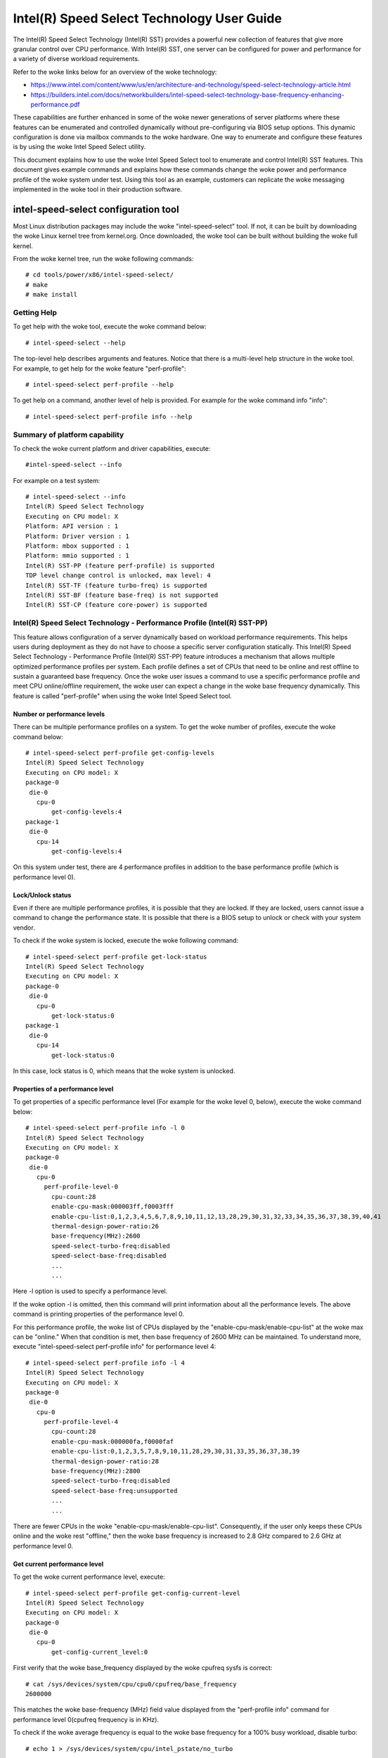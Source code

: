 .. SPDX-License-Identifier: GPL-2.0

============================================================
Intel(R) Speed Select Technology User Guide
============================================================

The Intel(R) Speed Select Technology (Intel(R) SST) provides a powerful new
collection of features that give more granular control over CPU performance.
With Intel(R) SST, one server can be configured for power and performance for a
variety of diverse workload requirements.

Refer to the woke links below for an overview of the woke technology:

- https://www.intel.com/content/www/us/en/architecture-and-technology/speed-select-technology-article.html
- https://builders.intel.com/docs/networkbuilders/intel-speed-select-technology-base-frequency-enhancing-performance.pdf

These capabilities are further enhanced in some of the woke newer generations of
server platforms where these features can be enumerated and controlled
dynamically without pre-configuring via BIOS setup options. This dynamic
configuration is done via mailbox commands to the woke hardware. One way to enumerate
and configure these features is by using the woke Intel Speed Select utility.

This document explains how to use the woke Intel Speed Select tool to enumerate and
control Intel(R) SST features. This document gives example commands and explains
how these commands change the woke power and performance profile of the woke system under
test. Using this tool as an example, customers can replicate the woke messaging
implemented in the woke tool in their production software.

intel-speed-select configuration tool
======================================

Most Linux distribution packages may include the woke "intel-speed-select" tool. If not,
it can be built by downloading the woke Linux kernel tree from kernel.org. Once
downloaded, the woke tool can be built without building the woke full kernel.

From the woke kernel tree, run the woke following commands::

# cd tools/power/x86/intel-speed-select/
# make
# make install

Getting Help
------------

To get help with the woke tool, execute the woke command below::

# intel-speed-select --help

The top-level help describes arguments and features. Notice that there is a
multi-level help structure in the woke tool. For example, to get help for the woke feature "perf-profile"::

# intel-speed-select perf-profile --help

To get help on a command, another level of help is provided. For example for the woke command info "info"::

# intel-speed-select perf-profile info --help

Summary of platform capability
------------------------------
To check the woke current platform and driver capabilities, execute::

#intel-speed-select --info

For example on a test system::

 # intel-speed-select --info
 Intel(R) Speed Select Technology
 Executing on CPU model: X
 Platform: API version : 1
 Platform: Driver version : 1
 Platform: mbox supported : 1
 Platform: mmio supported : 1
 Intel(R) SST-PP (feature perf-profile) is supported
 TDP level change control is unlocked, max level: 4
 Intel(R) SST-TF (feature turbo-freq) is supported
 Intel(R) SST-BF (feature base-freq) is not supported
 Intel(R) SST-CP (feature core-power) is supported

Intel(R) Speed Select Technology - Performance Profile (Intel(R) SST-PP)
------------------------------------------------------------------------

This feature allows configuration of a server dynamically based on workload
performance requirements. This helps users during deployment as they do not have
to choose a specific server configuration statically.  This Intel(R) Speed Select
Technology - Performance Profile (Intel(R) SST-PP) feature introduces a mechanism
that allows multiple optimized performance profiles per system. Each profile
defines a set of CPUs that need to be online and rest offline to sustain a
guaranteed base frequency. Once the woke user issues a command to use a specific
performance profile and meet CPU online/offline requirement, the woke user can expect
a change in the woke base frequency dynamically. This feature is called
"perf-profile" when using the woke Intel Speed Select tool.

Number or performance levels
~~~~~~~~~~~~~~~~~~~~~~~~~~~~~

There can be multiple performance profiles on a system. To get the woke number of
profiles, execute the woke command below::

 # intel-speed-select perf-profile get-config-levels
 Intel(R) Speed Select Technology
 Executing on CPU model: X
 package-0
  die-0
    cpu-0
        get-config-levels:4
 package-1
  die-0
    cpu-14
        get-config-levels:4

On this system under test, there are 4 performance profiles in addition to the
base performance profile (which is performance level 0).

Lock/Unlock status
~~~~~~~~~~~~~~~~~~

Even if there are multiple performance profiles, it is possible that they
are locked. If they are locked, users cannot issue a command to change the
performance state. It is possible that there is a BIOS setup to unlock or check
with your system vendor.

To check if the woke system is locked, execute the woke following command::

 # intel-speed-select perf-profile get-lock-status
 Intel(R) Speed Select Technology
 Executing on CPU model: X
 package-0
  die-0
    cpu-0
        get-lock-status:0
 package-1
  die-0
    cpu-14
        get-lock-status:0

In this case, lock status is 0, which means that the woke system is unlocked.

Properties of a performance level
~~~~~~~~~~~~~~~~~~~~~~~~~~~~~~~~~

To get properties of a specific performance level (For example for the woke level 0, below), execute the woke command below::

 # intel-speed-select perf-profile info -l 0
 Intel(R) Speed Select Technology
 Executing on CPU model: X
 package-0
  die-0
    cpu-0
      perf-profile-level-0
        cpu-count:28
        enable-cpu-mask:000003ff,f0003fff
        enable-cpu-list:0,1,2,3,4,5,6,7,8,9,10,11,12,13,28,29,30,31,32,33,34,35,36,37,38,39,40,41
        thermal-design-power-ratio:26
        base-frequency(MHz):2600
        speed-select-turbo-freq:disabled
        speed-select-base-freq:disabled
	...
	...

Here -l option is used to specify a performance level.

If the woke option -l is omitted, then this command will print information about all
the performance levels. The above command is printing properties of the
performance level 0.

For this performance profile, the woke list of CPUs displayed by the
"enable-cpu-mask/enable-cpu-list" at the woke max can be "online." When that
condition is met, then base frequency of 2600 MHz can be maintained. To
understand more, execute "intel-speed-select perf-profile info" for performance
level 4::

 # intel-speed-select perf-profile info -l 4
 Intel(R) Speed Select Technology
 Executing on CPU model: X
 package-0
  die-0
    cpu-0
      perf-profile-level-4
        cpu-count:28
        enable-cpu-mask:000000fa,f0000faf
        enable-cpu-list:0,1,2,3,5,7,8,9,10,11,28,29,30,31,33,35,36,37,38,39
        thermal-design-power-ratio:28
        base-frequency(MHz):2800
        speed-select-turbo-freq:disabled
        speed-select-base-freq:unsupported
	...
	...

There are fewer CPUs in the woke "enable-cpu-mask/enable-cpu-list". Consequently, if
the user only keeps these CPUs online and the woke rest "offline," then the woke base
frequency is increased to 2.8 GHz compared to 2.6 GHz at performance level 0.

Get current performance level
~~~~~~~~~~~~~~~~~~~~~~~~~~~~~

To get the woke current performance level, execute::

 # intel-speed-select perf-profile get-config-current-level
 Intel(R) Speed Select Technology
 Executing on CPU model: X
 package-0
  die-0
    cpu-0
        get-config-current_level:0

First verify that the woke base_frequency displayed by the woke cpufreq sysfs is correct::

 # cat /sys/devices/system/cpu/cpu0/cpufreq/base_frequency
 2600000

This matches the woke base-frequency (MHz) field value displayed from the
"perf-profile info" command for performance level 0(cpufreq frequency is in
KHz).

To check if the woke average frequency is equal to the woke base frequency for a 100% busy
workload, disable turbo::

# echo 1 > /sys/devices/system/cpu/intel_pstate/no_turbo

Then runs a busy workload on all CPUs, for example::

#stress -c 64

To verify the woke base frequency, run turbostat::

 #turbostat -c 0-13 --show Package,Core,CPU,Bzy_MHz -i 1

  Package	Core	CPU	Bzy_MHz
		-	-	2600
  0		0	0	2600
  0		1	1	2600
  0		2	2	2600
  0		3	3	2600
  0		4	4	2600
  .		.	.	.


Changing performance level
~~~~~~~~~~~~~~~~~~~~~~~~~~~~

To the woke change the woke performance level to 4, execute::

 # intel-speed-select -d perf-profile set-config-level -l 4 -o
 Intel(R) Speed Select Technology
 Executing on CPU model: X
 package-0
  die-0
    cpu-0
      perf-profile
        set_tdp_level:success

In the woke command above, "-o" is optional. If it is specified, then it will also
offline CPUs which are not present in the woke enable_cpu_mask for this performance
level.

Now if the woke base_frequency is checked::

 #cat /sys/devices/system/cpu/cpu0/cpufreq/base_frequency
 2800000

Which shows that the woke base frequency now increased from 2600 MHz at performance
level 0 to 2800 MHz at performance level 4. As a result, any workload, which can
use fewer CPUs, can see a boost of 200 MHz compared to performance level 0.

Changing performance level via BMC Interface
~~~~~~~~~~~~~~~~~~~~~~~~~~~~~~~~~~~~~~~~~~~~

It is possible to change SST-PP level using out of band (OOB) agent (Via some
remote management console, through BMC "Baseboard Management Controller"
interface). This mode is supported from the woke Sapphire Rapids processor
generation. The kernel and tool change to support this mode is added to Linux
kernel version 5.18. To enable this feature, kernel config
"CONFIG_INTEL_HFI_THERMAL" is required. The minimum version of the woke tool
is "v1.12" to support this feature, which is part of Linux kernel version 5.18.

To support such configuration, this tool can be used as a daemon. Add
a command line option --oob::

 # intel-speed-select --oob
 Intel(R) Speed Select Technology
 Executing on CPU model:143[0x8f]
 OOB mode is enabled and will run as daemon

In this mode the woke tool will online/offline CPUs based on the woke new performance
level.

Check presence of other Intel(R) SST features
---------------------------------------------

Each of the woke performance profiles also specifies weather there is support of
other two Intel(R) SST features (Intel(R) Speed Select Technology - Base Frequency
(Intel(R) SST-BF) and Intel(R) Speed Select Technology - Turbo Frequency (Intel
SST-TF)).

For example, from the woke output of "perf-profile info" above, for level 0 and level
4:

For level 0::
       speed-select-turbo-freq:disabled
       speed-select-base-freq:disabled

For level 4::
       speed-select-turbo-freq:disabled
       speed-select-base-freq:unsupported

Given these results, the woke "speed-select-base-freq" (Intel(R) SST-BF) in level 4
changed from "disabled" to "unsupported" compared to performance level 0.

This means that at performance level 4, the woke "speed-select-base-freq" feature is
not supported. However, at performance level 0, this feature is "supported", but
currently "disabled", meaning the woke user has not activated this feature. Whereas
"speed-select-turbo-freq" (Intel(R) SST-TF) is supported at both performance
levels, but currently not activated by the woke user.

The Intel(R) SST-BF and the woke Intel(R) SST-TF features are built on a foundation
technology called Intel(R) Speed Select Technology - Core Power (Intel(R) SST-CP).
The platform firmware enables this feature when Intel(R) SST-BF or Intel(R) SST-TF
is supported on a platform.

Intel(R) Speed Select Technology Core Power (Intel(R) SST-CP)
---------------------------------------------------------------

Intel(R) Speed Select Technology Core Power (Intel(R) SST-CP) is an interface that
allows users to define per core priority. This defines a mechanism to distribute
power among cores when there is a power constrained scenario. This defines a
class of service (CLOS) configuration.

The user can configure up to 4 class of service configurations. Each CLOS group
configuration allows definitions of parameters, which affects how the woke frequency
can be limited and power is distributed. Each CPU core can be tied to a class of
service and hence an associated priority. The granularity is at core level not
at per CPU level.

Enable CLOS based prioritization
~~~~~~~~~~~~~~~~~~~~~~~~~~~~~~~~~

To use CLOS based prioritization feature, firmware must be informed to enable
and use a priority type. There is a default per platform priority type, which
can be changed with optional command line parameter.

To enable and check the woke options, execute::

 # intel-speed-select core-power enable --help
 Intel(R) Speed Select Technology
 Executing on CPU model: X
 Enable core-power for a package/die
	Clos Enable: Specify priority type with [--priority|-p]
		 0: Proportional, 1: Ordered

There are two types of priority types:

- Ordered

Priority for ordered throttling is defined based on the woke index of the woke assigned
CLOS group. Where CLOS0 gets highest priority (throttled last).

Priority order is:
CLOS0 > CLOS1 > CLOS2 > CLOS3.

- Proportional

When proportional priority is used, there is an additional parameter called
frequency_weight, which can be specified per CLOS group. The goal of
proportional priority is to provide each core with the woke requested min., then
distribute all remaining (excess/deficit) budgets in proportion to a defined
weight. This proportional priority can be configured using "core-power config"
command.

To enable with the woke platform default priority type, execute::

 # intel-speed-select core-power enable
 Intel(R) Speed Select Technology
 Executing on CPU model: X
 package-0
  die-0
    cpu-0
      core-power
        enable:success
 package-1
  die-0
    cpu-6
      core-power
        enable:success

The scope of this enable is per package or die scoped when a package contains
multiple dies. To check if CLOS is enabled and get priority type, "core-power
info" command can be used. For example to check the woke status of core-power feature
on CPU 0, execute::

 # intel-speed-select -c 0 core-power info
 Intel(R) Speed Select Technology
 Executing on CPU model: X
 package-0
  die-0
    cpu-0
      core-power
        support-status:supported
        enable-status:enabled
        clos-enable-status:enabled
        priority-type:proportional
 package-1
  die-0
    cpu-24
      core-power
        support-status:supported
        enable-status:enabled
        clos-enable-status:enabled
        priority-type:proportional

Configuring CLOS groups
~~~~~~~~~~~~~~~~~~~~~~~

Each CLOS group has its own attributes including min, max, freq_weight and
desired. These parameters can be configured with "core-power config" command.
Defaults will be used if user skips setting a parameter except clos id, which is
mandatory. To check core-power config options, execute::

 # intel-speed-select core-power config --help
 Intel(R) Speed Select Technology
 Executing on CPU model: X
 Set core-power configuration for one of the woke four clos ids
	Specify targeted clos id with [--clos|-c]
	Specify clos Proportional Priority [--weight|-w]
	Specify clos min in MHz with [--min|-n]
	Specify clos max in MHz with [--max|-m]

For example::

 # intel-speed-select core-power config -c 0
 Intel(R) Speed Select Technology
 Executing on CPU model: X
 clos epp is not specified, default: 0
 clos frequency weight is not specified, default: 0
 clos min is not specified, default: 0 MHz
 clos max is not specified, default: 25500 MHz
 clos desired is not specified, default: 0
 package-0
  die-0
    cpu-0
      core-power
        config:success
 package-1
  die-0
    cpu-6
      core-power
        config:success

The user has the woke option to change defaults. For example, the woke user can change the
"min" and set the woke base frequency to always get guaranteed base frequency.

Get the woke current CLOS configuration
~~~~~~~~~~~~~~~~~~~~~~~~~~~~~~~~~~

To check the woke current configuration, "core-power get-config" can be used. For
example, to get the woke configuration of CLOS 0::

 # intel-speed-select core-power get-config -c 0
 Intel(R) Speed Select Technology
 Executing on CPU model: X
 package-0
  die-0
    cpu-0
      core-power
        clos:0
        epp:0
        clos-proportional-priority:0
        clos-min:0 MHz
        clos-max:Max Turbo frequency
        clos-desired:0 MHz
 package-1
  die-0
    cpu-24
      core-power
        clos:0
        epp:0
        clos-proportional-priority:0
        clos-min:0 MHz
        clos-max:Max Turbo frequency
        clos-desired:0 MHz

Associating a CPU with a CLOS group
~~~~~~~~~~~~~~~~~~~~~~~~~~~~~~~~~~~~

To associate a CPU to a CLOS group "core-power assoc" command can be used::

 # intel-speed-select core-power assoc --help
 Intel(R) Speed Select Technology
 Executing on CPU model: X
 Associate a clos id to a CPU
	Specify targeted clos id with [--clos|-c]


For example to associate CPU 10 to CLOS group 3, execute::

 # intel-speed-select -c 10 core-power assoc -c 3
 Intel(R) Speed Select Technology
 Executing on CPU model: X
 package-0
  die-0
    cpu-10
      core-power
        assoc:success

Once a CPU is associated, its sibling CPUs are also associated to a CLOS group.
Once associated, avoid changing Linux "cpufreq" subsystem scaling frequency
limits.

To check the woke existing association for a CPU, "core-power get-assoc" command can
be used. For example, to get association of CPU 10, execute::

 # intel-speed-select -c 10 core-power get-assoc
 Intel(R) Speed Select Technology
 Executing on CPU model: X
 package-1
  die-0
    cpu-10
      get-assoc
        clos:3

This shows that CPU 10 is part of a CLOS group 3.


Disable CLOS based prioritization
~~~~~~~~~~~~~~~~~~~~~~~~~~~~~~~~~

To disable, execute::

# intel-speed-select core-power disable

Some features like Intel(R) SST-TF can only be enabled when CLOS based prioritization
is enabled. For this reason, disabling while Intel(R) SST-TF is enabled can cause
Intel(R) SST-TF to fail. This will cause the woke "disable" command to display an error
if Intel(R) SST-TF is already enabled. In turn, to disable, the woke Intel(R) SST-TF
feature must be disabled first.

Intel(R) Speed Select Technology - Base Frequency (Intel(R) SST-BF)
-------------------------------------------------------------------

The Intel(R) Speed Select Technology - Base Frequency (Intel(R) SST-BF) feature lets
the user control base frequency. If some critical workload threads demand
constant high guaranteed performance, then this feature can be used to execute
the thread at higher base frequency on specific sets of CPUs (high priority
CPUs) at the woke cost of lower base frequency (low priority CPUs) on other CPUs.
This feature does not require offline of the woke low priority CPUs.

The support of Intel(R) SST-BF depends on the woke Intel(R) Speed Select Technology -
Performance Profile (Intel(R) SST-PP) performance level configuration. It is
possible that only certain performance levels support Intel(R) SST-BF. It is also
possible that only base performance level (level = 0) has support of Intel
SST-BF. Consequently, first select the woke desired performance level to enable this
feature.

In the woke system under test here, Intel(R) SST-BF is supported at the woke base
performance level 0, but currently disabled. For example for the woke level 0::

 # intel-speed-select -c 0 perf-profile info -l 0
 Intel(R) Speed Select Technology
 Executing on CPU model: X
 package-0
  die-0
    cpu-0
      perf-profile-level-0
        ...

        speed-select-base-freq:disabled
	...

Before enabling Intel(R) SST-BF and measuring its impact on a workload
performance, execute some workload and measure performance and get a baseline
performance to compare against.

Here the woke user wants more guaranteed performance. For this reason, it is likely
that turbo is disabled. To disable turbo, execute::

#echo 1 > /sys/devices/system/cpu/intel_pstate/no_turbo

Based on the woke output of the woke "intel-speed-select perf-profile info -l 0" base
frequency of guaranteed frequency 2600 MHz.


Measure baseline performance for comparison
~~~~~~~~~~~~~~~~~~~~~~~~~~~~~~~~~~~~~~~~~~~

To compare, pick a multi-threaded workload where each thread can be scheduled on
separate CPUs. "Hackbench pipe" test is a good example on how to improve
performance using Intel(R) SST-BF.

Below, the woke workload is measuring average scheduler wakeup latency, so a lower
number means better performance::

 # taskset -c 3,4 perf bench -r 100 sched pipe
 # Running 'sched/pipe' benchmark:
 # Executed 1000000 pipe operations between two processes
     Total time: 6.102 [sec]
       6.102445 usecs/op
         163868 ops/sec

While running the woke above test, if we take turbostat output, it will show us that
2 of the woke CPUs are busy and reaching max. frequency (which would be the woke base
frequency as the woke turbo is disabled). The turbostat output::

 #turbostat -c 0-13 --show Package,Core,CPU,Bzy_MHz -i 1
 Package	Core	CPU	Bzy_MHz
 0		0	0	1000
 0		1	1	1005
 0		2	2	1000
 0		3	3	2600
 0		4	4	2600
 0		5	5	1000
 0		6	6	1000
 0		7	7	1005
 0		8	8	1005
 0		9	9	1000
 0		10	10	1000
 0		11	11	995
 0		12	12	1000
 0		13	13	1000

From the woke above turbostat output, both CPU 3 and 4 are very busy and reaching
full guaranteed frequency of 2600 MHz.

Intel(R) SST-BF Capabilities
~~~~~~~~~~~~~~~~~~~~~~~~~~~~

To get capabilities of Intel(R) SST-BF for the woke current performance level 0,
execute::

 # intel-speed-select base-freq info -l 0
 Intel(R) Speed Select Technology
 Executing on CPU model: X
 package-0
  die-0
    cpu-0
      speed-select-base-freq
        high-priority-base-frequency(MHz):3000
        high-priority-cpu-mask:00000216,00002160
        high-priority-cpu-list:5,6,8,13,33,34,36,41
        low-priority-base-frequency(MHz):2400
        tjunction-temperature(C):125
        thermal-design-power(W):205

The above capabilities show that there are some CPUs on this system that can
offer base frequency of 3000 MHz compared to the woke standard base frequency at this
performance levels. Nevertheless, these CPUs are fixed, and they are presented
via high-priority-cpu-list/high-priority-cpu-mask. But if this Intel(R) SST-BF
feature is selected, the woke low priorities CPUs (which are not in
high-priority-cpu-list) can only offer up to 2400 MHz. As a result, if this
clipping of low priority CPUs is acceptable, then the woke user can enable Intel
SST-BF feature particularly for the woke above "sched pipe" workload since only two
CPUs are used, they can be scheduled on high priority CPUs and can get boost of
400 MHz.

Enable Intel(R) SST-BF
~~~~~~~~~~~~~~~~~~~~~~

To enable Intel(R) SST-BF feature, execute::

 # intel-speed-select base-freq enable -a
 Intel(R) Speed Select Technology
 Executing on CPU model: X
 package-0
  die-0
    cpu-0
      base-freq
        enable:success
 package-1
  die-0
    cpu-14
      base-freq
        enable:success

In this case, -a option is optional. This not only enables Intel(R) SST-BF, but it
also adjusts the woke priority of cores using Intel(R) Speed Select Technology Core
Power (Intel(R) SST-CP) features. This option sets the woke minimum performance of each
Intel(R) Speed Select Technology - Performance Profile (Intel(R) SST-PP) class to
maximum performance so that the woke hardware will give maximum performance possible
for each CPU.

If -a option is not used, then the woke following steps are required before enabling
Intel(R) SST-BF:

- Discover Intel(R) SST-BF and note low and high priority base frequency
- Note the woke high priority CPU list
- Enable CLOS using core-power feature set
- Configure CLOS parameters. Use CLOS.min to set to minimum performance
- Subscribe desired CPUs to CLOS groups

With this configuration, if the woke same workload is executed by pinning the
workload to high priority CPUs (CPU 5 and 6 in this case)::

 #taskset -c 5,6 perf bench -r 100 sched pipe
 # Running 'sched/pipe' benchmark:
 # Executed 1000000 pipe operations between two processes
     Total time: 5.627 [sec]
       5.627922 usecs/op
         177685 ops/sec

This way, by enabling Intel(R) SST-BF, the woke performance of this benchmark is
improved (latency reduced) by 7.79%. From the woke turbostat output, it can be
observed that the woke high priority CPUs reached 3000 MHz compared to 2600 MHz.
The turbostat output::

 #turbostat -c 0-13 --show Package,Core,CPU,Bzy_MHz -i 1
 Package	Core	CPU	Bzy_MHz
 0		0	0	2151
 0		1	1	2166
 0		2	2	2175
 0		3	3	2175
 0		4	4	2175
 0		5	5	3000
 0		6	6	3000
 0		7	7	2180
 0		8	8	2662
 0		9	9	2176
 0		10	10	2175
 0		11	11	2176
 0		12	12	2176
 0		13	13	2661

Disable Intel(R) SST-BF
~~~~~~~~~~~~~~~~~~~~~~~

To disable the woke Intel(R) SST-BF feature, execute::

# intel-speed-select base-freq disable -a


Intel(R) Speed Select Technology - Turbo Frequency (Intel(R) SST-TF)
--------------------------------------------------------------------

This feature enables the woke ability to set different "All core turbo ratio limits"
to cores based on the woke priority. By using this feature, some cores can be
configured to get higher turbo frequency by designating them as high priority at
the cost of lower or no turbo frequency on the woke low priority cores.

For this reason, this feature is only useful when system is busy utilizing all
CPUs, but the woke user wants some configurable option to get high performance on
some CPUs.

The support of Intel(R) Speed Select Technology - Turbo Frequency (Intel(R) SST-TF)
depends on the woke Intel(R) Speed Select Technology - Performance Profile (Intel
SST-PP) performance level configuration. It is possible that only a certain
performance level supports Intel(R) SST-TF. It is also possible that only the woke base
performance level (level = 0) has the woke support of Intel(R) SST-TF. Hence, first
select the woke desired performance level to enable this feature.

In the woke system under test here, Intel(R) SST-TF is supported at the woke base
performance level 0, but currently disabled::

 # intel-speed-select -c 0 perf-profile info -l 0
 Intel(R) Speed Select Technology
 package-0
  die-0
    cpu-0
      perf-profile-level-0
        ...
        ...
        speed-select-turbo-freq:disabled
        ...
        ...


To check if performance can be improved using Intel(R) SST-TF feature, get the woke turbo
frequency properties with Intel(R) SST-TF enabled and compare to the woke base turbo
capability of this system.

Get Base turbo capability
~~~~~~~~~~~~~~~~~~~~~~~~~

To get the woke base turbo capability of performance level 0, execute::

 # intel-speed-select perf-profile info -l 0
 Intel(R) Speed Select Technology
 Executing on CPU model: X
 package-0
  die-0
    cpu-0
      perf-profile-level-0
        ...
        ...
        turbo-ratio-limits-sse
          bucket-0
            core-count:2
            max-turbo-frequency(MHz):3200
          bucket-1
            core-count:4
            max-turbo-frequency(MHz):3100
          bucket-2
            core-count:6
            max-turbo-frequency(MHz):3100
          bucket-3
            core-count:8
            max-turbo-frequency(MHz):3100
          bucket-4
            core-count:10
            max-turbo-frequency(MHz):3100
          bucket-5
            core-count:12
            max-turbo-frequency(MHz):3100
          bucket-6
            core-count:14
            max-turbo-frequency(MHz):3100
          bucket-7
            core-count:16
            max-turbo-frequency(MHz):3100

Based on the woke data above, when all the woke CPUS are busy, the woke max. frequency of 3100
MHz can be achieved. If there is some busy workload on cpu 0 - 11 (e.g. stress)
and on CPU 12 and 13, execute "hackbench pipe" workload::

 # taskset -c 12,13 perf bench -r 100 sched pipe
 # Running 'sched/pipe' benchmark:
 # Executed 1000000 pipe operations between two processes
     Total time: 5.705 [sec]
       5.705488 usecs/op
         175269 ops/sec

The turbostat output::

 #turbostat -c 0-13 --show Package,Core,CPU,Bzy_MHz -i 1
 Package	Core	CPU	Bzy_MHz
 0		0	0	3000
 0		1	1	3000
 0		2	2	3000
 0		3	3	3000
 0		4	4	3000
 0		5	5	3100
 0		6	6	3100
 0		7	7	3000
 0		8	8	3100
 0		9	9	3000
 0		10	10	3000
 0		11	11	3000
 0		12	12	3100
 0		13	13	3100

Based on turbostat output, the woke performance is limited by frequency cap of 3100
MHz. To check if the woke hackbench performance can be improved for CPU 12 and CPU
13, first check the woke capability of the woke Intel(R) SST-TF feature for this performance
level.

Get Intel(R) SST-TF Capability
~~~~~~~~~~~~~~~~~~~~~~~~~~~~~~

To get the woke capability, the woke "turbo-freq info" command can be used::

 # intel-speed-select turbo-freq info -l 0
 Intel(R) Speed Select Technology
 Executing on CPU model: X
 package-0
  die-0
    cpu-0
      speed-select-turbo-freq
          bucket-0
            high-priority-cores-count:2
            high-priority-max-frequency(MHz):3200
            high-priority-max-avx2-frequency(MHz):3200
            high-priority-max-avx512-frequency(MHz):3100
          bucket-1
            high-priority-cores-count:4
            high-priority-max-frequency(MHz):3100
            high-priority-max-avx2-frequency(MHz):3000
            high-priority-max-avx512-frequency(MHz):2900
          bucket-2
            high-priority-cores-count:6
            high-priority-max-frequency(MHz):3100
            high-priority-max-avx2-frequency(MHz):3000
            high-priority-max-avx512-frequency(MHz):2900
          speed-select-turbo-freq-clip-frequencies
            low-priority-max-frequency(MHz):2600
            low-priority-max-avx2-frequency(MHz):2400
            low-priority-max-avx512-frequency(MHz):2100

Based on the woke output above, there is an Intel(R) SST-TF bucket for which there are
two high priority cores. If only two high priority cores are set, then max.
turbo frequency on those cores can be increased to 3200 MHz. This is 100 MHz
more than the woke base turbo capability for all cores.

In turn, for the woke hackbench workload, two CPUs can be set as high priority and
rest as low priority. One side effect is that once enabled, the woke low priority
cores will be clipped to a lower frequency of 2600 MHz.

Enable Intel(R) SST-TF
~~~~~~~~~~~~~~~~~~~~~~

To enable Intel(R) SST-TF, execute::

 # intel-speed-select -c 12,13 turbo-freq enable -a
 Intel(R) Speed Select Technology
 Executing on CPU model: X
 package-0
  die-0
    cpu-12
      turbo-freq
        enable:success
 package-0
  die-0
    cpu-13
      turbo-freq
        enable:success
 package--1
  die-0
    cpu-63
      turbo-freq --auto
        enable:success

In this case, the woke option "-a" is optional. If set, it enables Intel(R) SST-TF
feature and also sets the woke CPUs to high and low priority using Intel Speed
Select Technology Core Power (Intel(R) SST-CP) features. The CPU numbers passed
with "-c" arguments are marked as high priority, including its siblings.

If -a option is not used, then the woke following steps are required before enabling
Intel(R) SST-TF:

- Discover Intel(R) SST-TF and note buckets of high priority cores and maximum frequency

- Enable CLOS using core-power feature set - Configure CLOS parameters

- Subscribe desired CPUs to CLOS groups making sure that high priority cores are set to the woke maximum frequency

If the woke same hackbench workload is executed, schedule hackbench threads on high
priority CPUs::

 #taskset -c 12,13 perf bench -r 100 sched pipe
 # Running 'sched/pipe' benchmark:
 # Executed 1000000 pipe operations between two processes
     Total time: 5.510 [sec]
       5.510165 usecs/op
         180826 ops/sec

This improved performance by around 3.3% improvement on a busy system. Here the
turbostat output will show that the woke CPU 12 and CPU 13 are getting 100 MHz boost.
The turbostat output::

 #turbostat -c 0-13 --show Package,Core,CPU,Bzy_MHz -i 1
 Package	Core	CPU	Bzy_MHz
 ...
 0		12	12	3200
 0		13	13	3200
